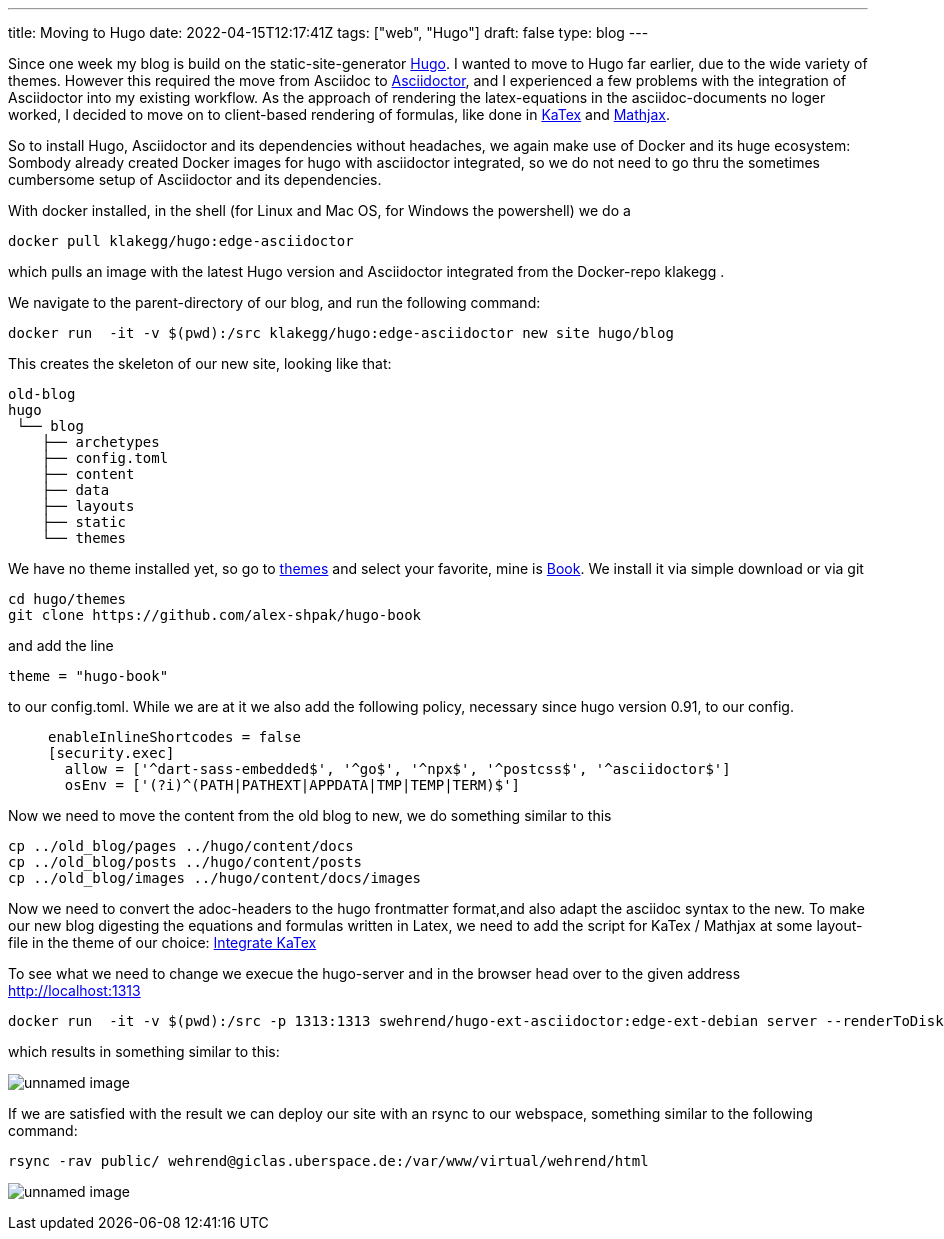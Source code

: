 ---
title: Moving to Hugo
date: 2022-04-15T12:17:41Z
tags: ["web", "Hugo"]
draft: false
type: blog
---

Since one week my blog is build on the static-site-generator https://gohugo.io/[Hugo].
I wanted to move to Hugo far earlier, due to the wide variety of themes.
However this required the move from Asciidoc to https://asciidoctor.org/[Asciidoctor],
and I experienced a few problems with the integration of Asciidoctor into my existing workflow. 
As the approach of rendering the latex-equations in the asciidoc-documents
no loger worked, I decided to move on to client-based rendering of formulas,
like done in https://gohugo.io/Katex[KaTex] and https://www.mathjax.org/[Mathjax].

So to install Hugo, Asciidoctor and its dependencies without headaches,
we again make use of Docker and its huge ecosystem: Sombody already created Docker images for hugo with asciidoctor integrated,
so we do not need to go thru the sometimes cumbersome setup of Asciidoctor and its dependencies.

With docker installed, in the shell (for Linux and Mac OS, for Windows the powershell) we do a

----
docker pull klakegg/hugo:edge-asciidoctor
----

which pulls an image with the latest Hugo version and Asciidoctor integrated from the Docker-repo klakegg .

We navigate to the parent-directory of our blog, and run the following command:

----
docker run  -it -v $(pwd):/src klakegg/hugo:edge-asciidoctor new site hugo/blog
----

This creates the skeleton of our new site, looking like that:

----
old-blog
hugo
 └── blog
    ├── archetypes
    ├── config.toml
    ├── content
    ├── data
    ├── layouts
    ├── static
    └── themes
----

We have no theme installed yet, so go to https://themes.gohugo.io/[themes] and select your favorite,
mine is https://themes.gohugo.io/themes/hugo-book/[Book]. We install it via simple download or via git 

----
cd hugo/themes
git clone https://github.com/alex-shpak/hugo-book
----

and add the line 
----
theme = "hugo-book"
----
to our config.toml. While we are at it we also add the following policy, necessary since hugo version 0.91, to our config.
____
[security]
  enableInlineShortcodes = false
  [security.exec]
    allow = ['^dart-sass-embedded$', '^go$', '^npx$', '^postcss$', '^asciidoctor$']
    osEnv = ['(?i)^(PATH|PATHEXT|APPDATA|TMP|TEMP|TERM)$']
____

Now we need to move the content from the old blog to new, we do something similar to this
----
cp ../old_blog/pages ../hugo/content/docs
cp ../old_blog/posts ../hugo/content/posts
cp ../old_blog/images ../hugo/content/docs/images 
----

Now we need to convert the adoc-headers to the hugo frontmatter format,and also adapt the 
asciidoc syntax to the new.
To make our new blog digesting the equations and formulas written in Latex, we need to add the script for KaTex / Mathjax at some 
layout-file in the theme of our choice: https://katex.org/docs/browser.html[Integrate KaTex]

To see what we need to change we execue the hugo-server and in the browser head over to the given address
http://localhost:1313

----
docker run  -it -v $(pwd):/src -p 1313:1313 swehrend/hugo-ext-asciidoctor:edge-ext-debian server --renderToDisk
----
which results in something similar to this:

image:../hugo_server.png[unnamed image]

If we are satisfied with the result we can deploy our site with an rsync to our webspace, something similar
to the following command:

----
rsync -rav public/ wehrend@giclas.uberspace.de:/var/www/virtual/wehrend/html
----

image:../new_site.png[unnamed image]
